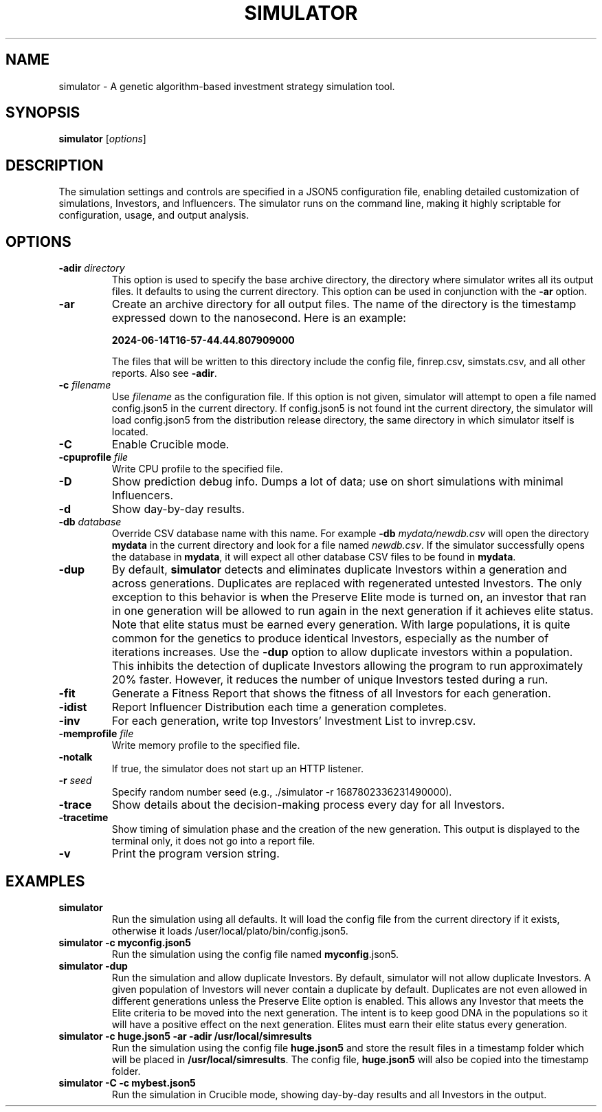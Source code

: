 .TH SIMULATOR 1 "June 2024" "Version 1.0"
.SH NAME
simulator \- A genetic algorithm-based investment strategy simulation tool.

.SH SYNOPSIS
.B simulator
.RI [ options ]

.SH DESCRIPTION

The simulation settings and controls are specified in a JSON5 configuration
file, enabling detailed customization of simulations, Investors, and
Influencers. The simulator runs on the command line, making it highly
scriptable for configuration, usage, and output analysis.

.SH OPTIONS
.TP
.BI \-adir " directory"
This option is used to specify the base archive directory, the directory where
simulator writes all 
its output files. It defaults to using the current directory. This option can
be used in conjunction with the
.B -ar
option.
.TP
.BI \-ar
Create an archive directory for all output files.  The name of the directory is
the timestamp expressed down to the nanosecond. Here is an example:

.B 2024-06-14T16-57-44.44.807909000

The files that will be written to this directory include the config
file, finrep.csv, simstats.csv, and all other reports. Also see
.B -adir\fP.
.TP
.BI \-c " filename"
Use
.I filename
as the configuration file.  If this option is not given, simulator will attempt
to open a file named config.json5 in the current directory.  If config.json5 is
not found int the current directory, the simulator will load config.json5 from
the distribution release directory, the same directory in which simulator
itself is located.
.TP
.BI \-C
Enable Crucible mode.
.TP
.BI \-cpuprofile " file"
Write CPU profile to the specified file.
.TP
.BI \-D
Show prediction debug info. Dumps a lot of data; use on short simulations
with minimal Influencers.
.TP
.BI \-d
Show day-by-day results.
.TP
.BI \-db " database"
Override CSV database name with this name. For example 
.B \-db
.I mydata/newdb.csv
will open the directory 
.B mydata
in the current directory and look for a file
named
.I newdb.csv\fP.
If the simulator successfully opens the database in
.B mydata\fP,
it will expect all other database CSV files to be found in 
.B mydata\fP.
.TP
.BI \-dup
By default,
.B simulator
detects and eliminates duplicate Investors within a generation and
across generations.
Duplicates are replaced with regenerated untested Investors.  The only
exception to this behavior is when the Preserve Elite mode is turned
on, an investor that ran in one generation will be allowed to run
again in the next generation if it achieves elite status. Note that
elite status must be earned every generation.
With large populations, it is quite common for the genetics to produce
identical Investors, especially as the number of iterations increases. 
Use the
.B -dup
option to allow duplicate investors within a population. This inhibits the
detection of duplicate Investors allowing the program to run
approximately 20% faster. However, it reduces the number of unique
Investors tested during a run. 
.TP
.BI \-fit
Generate a Fitness Report that shows the fitness of all Investors for each
generation.
.TP
.BI \-idist
Report Influencer Distribution each time a generation completes.
.TP
.BI \-inv
For each generation, write top Investors' Investment List to invrep.csv.
.TP
.BI \-memprofile " file"
Write memory profile to the specified file.
.TP
.BI \-notalk
If true, the simulator does not start up an HTTP listener.
.TP
.BI \-r " seed"
Specify random number seed (e.g., ./simulator \-r 1687802336231490000).
.TP
.BI \-trace
Show details about the decision-making process every day for all Investors.
.TP
.BI \-tracetime
Show timing of simulation phase and the creation of the new generation.
This output is displayed to the terminal only, it does not go into a report file.
.TP
.BI \-v
Print the program version string.

.SH EXAMPLES
.TP
.B simulator
Run the simulation using all defaults. It will load the config file
from the current directory if it exists, otherwise it loads
/user/local/plato/bin/config.json5.
.TP
.B simulator \-c myconfig.json5
Run the simulation using the config file named \fBmyconfig\fP.json5.
.TP
.B simulator \-dup
Run the simulation and allow duplicate Investors. By default, simulator will
not allow duplicate Investors. A given population of Investors will never
contain a duplicate by default. Duplicates are not even allowed in different
generations unless the Preserve Elite option is enabled. This allows any
Investor that meets the Elite criteria to be moved into the next generation.
The intent is to keep good DNA in the populations so it will have a positive
effect on the next generation.  Elites must earn their elite status every
generation.
.TP
.B simulator -c huge.json5 \-ar \-adir /usr/local/simresults
Run the simulation using the config file \fBhuge.json5\fP and store the
result files in a timestamp folder which will be placed in
\fB/usr/local/simresults\fP. The config file, \fBhuge.json5\fP will also
be copied into the timestamp folder.
.TP
.B simulator \-C \-c mybest.json5
Run the simulation in Crucible mode, showing day-by-day results and all
Investors in the output.
